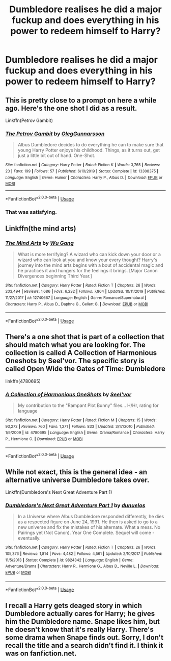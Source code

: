 #+TITLE: Dumbledore realises he did a major fuckup and does everything in his power to redeem himself to Harry?

* Dumbledore realises he did a major fuckup and does everything in his power to redeem himself to Harry?
:PROPERTIES:
:Author: MrMrRubic
:Score: 10
:DateUnix: 1587044953.0
:DateShort: 2020-Apr-16
:FlairText: Request
:END:

** This is pretty close to a prompt on here a while ago. Here's the one shot I did as a result.

Linkffn(Petrov Gambit)
:PROPERTIES:
:Author: otrigorin
:Score: 7
:DateUnix: 1587058110.0
:DateShort: 2020-Apr-16
:END:

*** [[https://www.fanfiction.net/s/13308375/1/][*/The Petrov Gambit/*]] by [[https://www.fanfiction.net/u/10654210/OlegGunnarsson][/OlegGunnarsson/]]

#+begin_quote
  Albus Dumbledore decides to do everything he can to make sure that young Harry Potter enjoys his childhood. Things, as it turns out, get just a little bit out of hand. One-Shot.
#+end_quote

^{/Site/:} ^{fanfiction.net} ^{*|*} ^{/Category/:} ^{Harry} ^{Potter} ^{*|*} ^{/Rated/:} ^{Fiction} ^{K} ^{*|*} ^{/Words/:} ^{3,765} ^{*|*} ^{/Reviews/:} ^{23} ^{*|*} ^{/Favs/:} ^{199} ^{*|*} ^{/Follows/:} ^{57} ^{*|*} ^{/Published/:} ^{6/10/2019} ^{*|*} ^{/Status/:} ^{Complete} ^{*|*} ^{/id/:} ^{13308375} ^{*|*} ^{/Language/:} ^{English} ^{*|*} ^{/Genre/:} ^{Humor} ^{*|*} ^{/Characters/:} ^{Harry} ^{P.,} ^{Albus} ^{D.} ^{*|*} ^{/Download/:} ^{[[http://www.ff2ebook.com/old/ffn-bot/index.php?id=13308375&source=ff&filetype=epub][EPUB]]} ^{or} ^{[[http://www.ff2ebook.com/old/ffn-bot/index.php?id=13308375&source=ff&filetype=mobi][MOBI]]}

--------------

*FanfictionBot*^{2.0.0-beta} | [[https://github.com/tusing/reddit-ffn-bot/wiki/Usage][Usage]]
:PROPERTIES:
:Author: FanfictionBot
:Score: 2
:DateUnix: 1587058150.0
:DateShort: 2020-Apr-16
:END:


*** That was satisfying.
:PROPERTIES:
:Author: raveninthewind84
:Score: 1
:DateUnix: 1587197569.0
:DateShort: 2020-Apr-18
:END:


** Linkffn(the mind arts)
:PROPERTIES:
:Author: Inreet
:Score: 2
:DateUnix: 1587046515.0
:DateShort: 2020-Apr-16
:END:

*** [[https://www.fanfiction.net/s/12740667/1/][*/The Mind Arts/*]] by [[https://www.fanfiction.net/u/7769074/Wu-Gang][/Wu Gang/]]

#+begin_quote
  What is more terrifying? A wizard who can kick down your door or a wizard who can look at you and know your every thought? Harry's journey into the mind arts begins with a bout of accidental magic and he practices it and hungers for the feelings it brings. [Major Canon Divergences beginning Third Year.]
#+end_quote

^{/Site/:} ^{fanfiction.net} ^{*|*} ^{/Category/:} ^{Harry} ^{Potter} ^{*|*} ^{/Rated/:} ^{Fiction} ^{T} ^{*|*} ^{/Chapters/:} ^{26} ^{*|*} ^{/Words/:} ^{203,494} ^{*|*} ^{/Reviews/:} ^{1,686} ^{*|*} ^{/Favs/:} ^{6,232} ^{*|*} ^{/Follows/:} ^{7,864} ^{*|*} ^{/Updated/:} ^{10/11/2019} ^{*|*} ^{/Published/:} ^{11/27/2017} ^{*|*} ^{/id/:} ^{12740667} ^{*|*} ^{/Language/:} ^{English} ^{*|*} ^{/Genre/:} ^{Romance/Supernatural} ^{*|*} ^{/Characters/:} ^{Harry} ^{P.,} ^{Albus} ^{D.,} ^{Daphne} ^{G.,} ^{Gellert} ^{G.} ^{*|*} ^{/Download/:} ^{[[http://www.ff2ebook.com/old/ffn-bot/index.php?id=12740667&source=ff&filetype=epub][EPUB]]} ^{or} ^{[[http://www.ff2ebook.com/old/ffn-bot/index.php?id=12740667&source=ff&filetype=mobi][MOBI]]}

--------------

*FanfictionBot*^{2.0.0-beta} | [[https://github.com/tusing/reddit-ffn-bot/wiki/Usage][Usage]]
:PROPERTIES:
:Author: FanfictionBot
:Score: 1
:DateUnix: 1587046533.0
:DateShort: 2020-Apr-16
:END:


** There's a one shot that is part of a collection that should match what you are looking for. The collection is called A Collection of Harmonious Oneshots by Seel'vor. The specific story is called Open Wide the Gates of Time: Dumbledore

linkffn(4780695)
:PROPERTIES:
:Author: reddog44mag
:Score: 1
:DateUnix: 1587062544.0
:DateShort: 2020-Apr-16
:END:

*** [[https://www.fanfiction.net/s/4780695/1/][*/A Collection of Harmonious OneShots/*]] by [[https://www.fanfiction.net/u/1330896/Seel-vor][/Seel'vor/]]

#+begin_quote
  My contribution to the "Rampant Plot Bunny" files... H/Hr, rating for language
#+end_quote

^{/Site/:} ^{fanfiction.net} ^{*|*} ^{/Category/:} ^{Harry} ^{Potter} ^{*|*} ^{/Rated/:} ^{Fiction} ^{M} ^{*|*} ^{/Chapters/:} ^{15} ^{*|*} ^{/Words/:} ^{93,272} ^{*|*} ^{/Reviews/:} ^{760} ^{*|*} ^{/Favs/:} ^{1,271} ^{*|*} ^{/Follows/:} ^{833} ^{*|*} ^{/Updated/:} ^{3/17/2010} ^{*|*} ^{/Published/:} ^{1/9/2009} ^{*|*} ^{/id/:} ^{4780695} ^{*|*} ^{/Language/:} ^{English} ^{*|*} ^{/Genre/:} ^{Drama/Romance} ^{*|*} ^{/Characters/:} ^{Harry} ^{P.,} ^{Hermione} ^{G.} ^{*|*} ^{/Download/:} ^{[[http://www.ff2ebook.com/old/ffn-bot/index.php?id=4780695&source=ff&filetype=epub][EPUB]]} ^{or} ^{[[http://www.ff2ebook.com/old/ffn-bot/index.php?id=4780695&source=ff&filetype=mobi][MOBI]]}

--------------

*FanfictionBot*^{2.0.0-beta} | [[https://github.com/tusing/reddit-ffn-bot/wiki/Usage][Usage]]
:PROPERTIES:
:Author: FanfictionBot
:Score: 1
:DateUnix: 1587062572.0
:DateShort: 2020-Apr-16
:END:


** While not exact, this is the general idea - an alternative universe Dumbledore takes over.

Linkffn(Dumbledore's Next Great Adventure Part 1)
:PROPERTIES:
:Author: jtsage
:Score: 1
:DateUnix: 1587074885.0
:DateShort: 2020-Apr-17
:END:

*** [[https://www.fanfiction.net/s/9824342/1/][*/Dumbledore's Next Great Adventure Part 1/*]] by [[https://www.fanfiction.net/u/2198557/dunuelos][/dunuelos/]]

#+begin_quote
  In a Universe where Albus Dumbledore responded differently, he dies as a respected figure on June 24, 1991. He then is asked to go to a new universe and fix the mistakes of his alternate. What a mess. No Pairings yet (Not Canon). Year One Complete. Sequel will come - eventually.
#+end_quote

^{/Site/:} ^{fanfiction.net} ^{*|*} ^{/Category/:} ^{Harry} ^{Potter} ^{*|*} ^{/Rated/:} ^{Fiction} ^{T} ^{*|*} ^{/Chapters/:} ^{26} ^{*|*} ^{/Words/:} ^{105,376} ^{*|*} ^{/Reviews/:} ^{1,814} ^{*|*} ^{/Favs/:} ^{4,482} ^{*|*} ^{/Follows/:} ^{4,561} ^{*|*} ^{/Updated/:} ^{2/10/2017} ^{*|*} ^{/Published/:} ^{11/5/2013} ^{*|*} ^{/Status/:} ^{Complete} ^{*|*} ^{/id/:} ^{9824342} ^{*|*} ^{/Language/:} ^{English} ^{*|*} ^{/Genre/:} ^{Adventure/Drama} ^{*|*} ^{/Characters/:} ^{Harry} ^{P.,} ^{Hermione} ^{G.,} ^{Albus} ^{D.,} ^{Neville} ^{L.} ^{*|*} ^{/Download/:} ^{[[http://www.ff2ebook.com/old/ffn-bot/index.php?id=9824342&source=ff&filetype=epub][EPUB]]} ^{or} ^{[[http://www.ff2ebook.com/old/ffn-bot/index.php?id=9824342&source=ff&filetype=mobi][MOBI]]}

--------------

*FanfictionBot*^{2.0.0-beta} | [[https://github.com/tusing/reddit-ffn-bot/wiki/Usage][Usage]]
:PROPERTIES:
:Author: FanfictionBot
:Score: 1
:DateUnix: 1587074905.0
:DateShort: 2020-Apr-17
:END:


** I recall a Harry gets deaged story in which Dumbledore actually cares for Harry; he gives him the Dumbledore name. Snape likes him, but he doesn't know that it's really Harry. There's some drama when Snape finds out. Sorry, I don't recall the title and a search didn't find it. I think it was on fanfiction.net.
:PROPERTIES:
:Author: raveninthewind84
:Score: 1
:DateUnix: 1587198675.0
:DateShort: 2020-Apr-18
:END:
